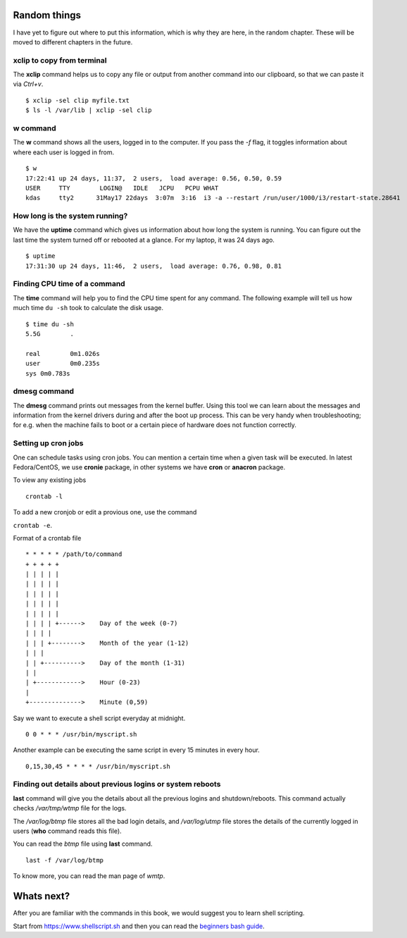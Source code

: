 Random things
==============

I have yet to figure out where to put this information, which is why they are
here, in the random chapter. These will be moved to different chapters in the
future.

.. index:: xclip

xclip to copy from terminal
----------------------------

The **xclip** command helps us to copy any file or output from another command into our clipboard, so that we can paste it via `Ctrl+v`.

::

    $ xclip -sel clip myfile.txt
    $ ls -l /var/lib | xclip -sel clip

.. index:: w

w command
----------

The **w** command shows all the users, logged in to the computer. If you pass
the *-f* flag, it toggles information about where each user is logged in from.

::

    $ w
    17:22:41 up 24 days, 11:37,  2 users,  load average: 0.56, 0.50, 0.59
    USER     TTY        LOGIN@   IDLE   JCPU   PCPU WHAT
    kdas     tty2      31May17 22days  3:07m  3:16  i3 -a --restart /run/user/1000/i3/restart-state.28641

.. index:: uptime

How long is the system running?
---------------------------------

We have the **uptime** command which gives us information about how long the
system is running. You can figure out the last time the system turned off or
rebooted at a glance. For my laptop, it was 24 days ago.

::

    $ uptime
    17:31:30 up 24 days, 11:46,  2 users,  load average: 0.76, 0.98, 0.81

.. index:: time

Finding CPU time of a command
------------------------------

The **time** command will help you to find the CPU time spent for any command.
The following example will tell us how much time ``du -sh`` took to calculate the
disk usage.

::

    $ time du -sh
    5.5G	.

    real	0m1.026s
    user	0m0.235s
    sys	0m0.783s

.. index:: dmesg

dmesg command
--------------

The **dmesg** command prints out messages from the kernel buffer. Using this
tool we can learn about the messages and information from the kernel drivers
during and after the boot up process. This can be very handy when
troubleshooting; for e.g. when the machine fails to boot or a certain piece of
hardware does not function correctly.


Setting up cron jobs
---------------------

One can schedule tasks using cron jobs. You can mention a certain time when a
given task will be executed. In latest Fedora/CentOS, we use **cronie**
package, in other systems we have **cron** or **anacron** package.


To view any existing jobs

::

    crontab -l


To add a new cronjob or edit a provious one, use the command

``crontab -e``.


Format of a crontab file

::

    * * * * * /path/to/command
    + + + + +
    | | | | |
    | | | | |
    | | | | |
    | | | | |
    | | | | |
    | | | | +------>    Day of the week (0-7)
    | | | |
    | | | +-------->    Month of the year (1-12)
    | | |
    | | +---------->    Day of the month (1-31)
    | |
    | +------------>    Hour (0-23)
    |
    +-------------->    Minute (0,59)


Say we want to execute a shell script everyday at midnight.

::

    0 0 * * * /usr/bin/myscript.sh


Another example can be executing the same script in every 15 minutes in every hour.


::

    0,15,30,45 * * * * /usr/bin/myscript.sh




.. index:: last

Finding out details about previous logins or system reboots
------------------------------------------------------------

**last** command will give you the details about all the previous logins and
shutdown/reboots. This command actually checks */var/tmp/wtmp* file for the
logs.

The */var/log/btmp* file stores all the bad login details, and */var/log/utmp*
file stores the details of the currently logged in users (**who** command
reads this file).

You can read the *btmp* file using **last** command.

::

    last -f /var/log/btmp

To know more, you can read the man page of *wmtp*.


Whats next?
============

After you are familiar with the commands in this book, we would suggest you to learn
shell scripting.

Start from `https://www.shellscript.sh <https://www.shellscript.sh>`_ and then
you can read the `beginners bash guide
<http://mirrors.kernel.org/LDP/LDP/Bash-Beginners-Guide/Bash-Beginners-Guide.pdf>`_.
